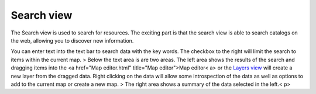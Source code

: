 


Search view
~~~~~~~~~~~

The Search view is used to search for resources. The exciting part is
that the search view is able to search catalogs on the web, allowing
you to discover new information.



You can enter text into the text bar to search data with the key
words. The checkbox to the right will limit the search to items within
the current map.
> Below the text area is are two areas. The left area shows the
results of the search and dragging items into the <a href="Map
editor.html" title="Map editor">Map editor< a> or the `Layers view`_
will create a new layer from the dragged data. Right clicking on the
data will allow some introspection of the data as well as options to
add to the current map or create a new map.
> The right area shows a summary of the data selected in the left.< p>

.. _Layers view: Layers view.html


